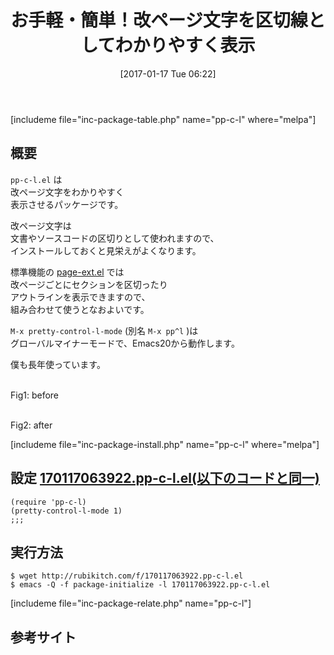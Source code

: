 #+BLOG: rubikitch
#+POSTID: 1945
#+DATE: [2017-01-17 Tue 06:22]
#+PERMALINK: pp-c-l
#+OPTIONS: toc:nil num:nil todo:nil pri:nil tags:nil ^:nil \n:t -:nil tex:nil ':nil
#+ISPAGE: nil
# (progn (erase-buffer)(find-file-hook--org2blog/wp-mode))
#+DESCRIPTION:pp-c-l.elのM-x pretty-control-l-mode(M-x pp^l)は改ページ文字をわかりやすく表示させる。改ページ文字は文書やソースコードの区切りとして使われるので、インストールしておくと見栄えが良くなる。
#+BLOG: rubikitch
#+CATEGORY:   見やすく表示
#+EL_PKG_NAME: pp-c-l
#+TAGS: マイナーモード, るびきちオススメ, 
#+TITLE: お手軽・簡単！改ページ文字を区切線としてわかりやすく表示
#+EL_URL: 
#+begin: org2blog
[includeme file="inc-package-table.php" name="pp-c-l" where="melpa"]

#+end:
** 概要
=pp-c-l.el= は
改ページ文字をわかりやすく
表示させるパッケージです。

改ページ文字は
文書やソースコードの区切りとして使われますので、
インストールしておくと見栄えがよくなります。

標準機能の [[http://emacs.rubikitch.com/page-ext/][page-ext.el]] では
改ページごとにセクションを区切ったり
アウトラインを表示できますので、
組み合わせて使うとなおよいです。

=M-x pretty-control-l-mode= (別名 =M-x pp^l= )は
グローバルマイナーモードで、Emacs20から動作します。

僕も長年使っています。

#+ATTR_HTML: :width 480
[[file:/r/sync/screenshots/20170117064254.png]]
Fig1: before

#+ATTR_HTML: :width 480
[[file:/r/sync/screenshots/20170117064303.png]]
Fig2: after


[includeme file="inc-package-install.php" name="pp-c-l" where="melpa"]
** 設定 [[http://rubikitch.com/f/170117063922.pp-c-l.el][170117063922.pp-c-l.el(以下のコードと同一)]]
#+BEGIN: include :file "/r/sync/junk/170117/170117063922.pp-c-l.el"
#+BEGIN_SRC fundamental
(require 'pp-c-l)
(pretty-control-l-mode 1)
;;; 
#+END_SRC

#+END:

** 実行方法
#+BEGIN_EXAMPLE
$ wget http://rubikitch.com/f/170117063922.pp-c-l.el
$ emacs -Q -f package-initialize -l 170117063922.pp-c-l.el
#+END_EXAMPLE

[includeme file="inc-package-relate.php" name="pp-c-l"]
** 参考サイト


# (progn (forward-line 1)(shell-command "screenshot-time.rb org_template" t))
